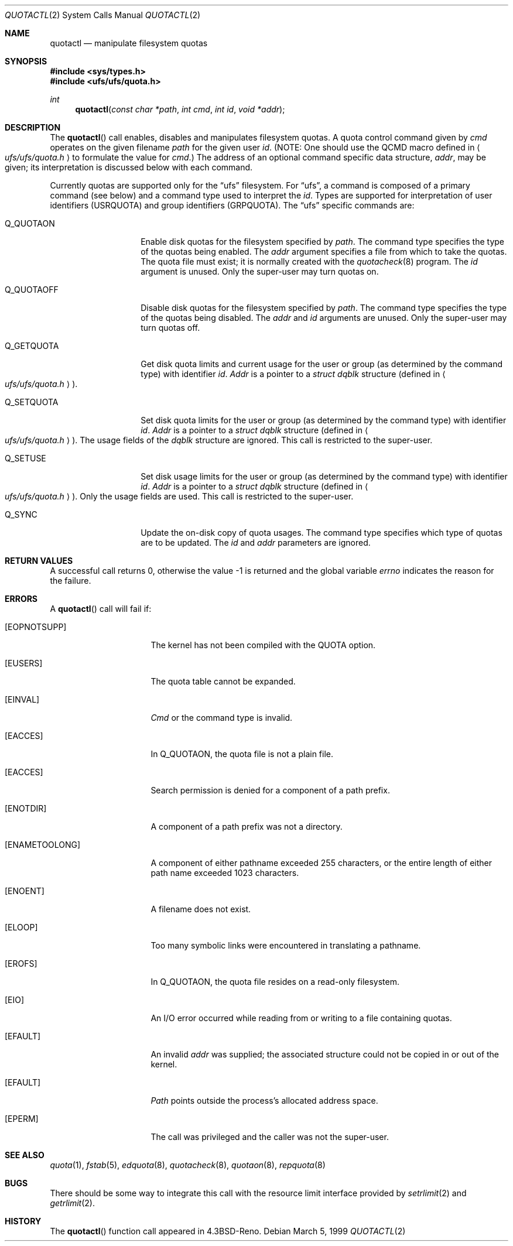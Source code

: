 .\" Copyright (c) 1983, 1990, 1991, 1993
.\"	The Regents of the University of California.  All rights reserved.
.\"
.\" This code is derived from software contributed to Berkeley by
.\" Robert Elz at The University of Melbourne.
.\"
.\" Redistribution and use in source and binary forms, with or without
.\" modification, are permitted provided that the following conditions
.\" are met:
.\" 1. Redistributions of source code must retain the above copyright
.\"    notice, this list of conditions and the following disclaimer.
.\" 2. Redistributions in binary form must reproduce the above copyright
.\"    notice, this list of conditions and the following disclaimer in the
.\"    documentation and/or other materials provided with the distribution.
.\" 3. All advertising materials mentioning features or use of this software
.\"    must display the following acknowledgement:
.\"	This product includes software developed by the University of
.\"	California, Berkeley and its contributors.
.\" 4. Neither the name of the University nor the names of its contributors
.\"    may be used to endorse or promote products derived from this software
.\"    without specific prior written permission.
.\"
.\" THIS SOFTWARE IS PROVIDED BY THE REGENTS AND CONTRIBUTORS ``AS IS'' AND
.\" ANY EXPRESS OR IMPLIED WARRANTIES, INCLUDING, BUT NOT LIMITED TO, THE
.\" IMPLIED WARRANTIES OF MERCHANTABILITY AND FITNESS FOR A PARTICULAR PURPOSE
.\" ARE DISCLAIMED.  IN NO EVENT SHALL THE REGENTS OR CONTRIBUTORS BE LIABLE
.\" FOR ANY DIRECT, INDIRECT, INCIDENTAL, SPECIAL, EXEMPLARY, OR CONSEQUENTIAL
.\" DAMAGES (INCLUDING, BUT NOT LIMITED TO, PROCUREMENT OF SUBSTITUTE GOODS
.\" OR SERVICES; LOSS OF USE, DATA, OR PROFITS; OR BUSINESS INTERRUPTION)
.\" HOWEVER CAUSED AND ON ANY THEORY OF LIABILITY, WHETHER IN CONTRACT, STRICT
.\" LIABILITY, OR TORT (INCLUDING NEGLIGENCE OR OTHERWISE) ARISING IN ANY WAY
.\" OUT OF THE USE OF THIS SOFTWARE, EVEN IF ADVISED OF THE POSSIBILITY OF
.\" SUCH DAMAGE.
.\"
.\"	@(#)quotactl.2	8.2 (Berkeley) 3/10/95
.\" $FreeBSD$
.\"
.Dd March 5, 1999
.Dt QUOTACTL 2
.Os
.Sh NAME
.Nm quotactl
.Nd manipulate filesystem quotas
.Sh SYNOPSIS
.Fd #include <sys/types.h>
.Fd #include <ufs/ufs/quota.h>
.Ft int
.Fn quotactl "const char *path" "int cmd" "int id" "void *addr"
.Sh DESCRIPTION
The
.Fn quotactl
call enables, disables and
manipulates filesystem quotas.
A quota control command
given by
.Fa cmd
operates on the given filename
.Fa path
for the given user
.Fa id .
(NOTE: One should use the QCMD macro defined in
.Ao Pa ufs/ufs/quota.h Ac
to formulate the value for
.Fa cmd . )
The address of an optional command specific data structure,
.Fa addr ,
may be given; its interpretation
is discussed below with each command.
.Pp
Currently quotas are supported only for the
.Dq ufs
filesystem.
For
.Dq ufs ,
a command is composed of a primary command (see below)
and a command type used to interpret the
.Fa id .
Types are supported for interpretation of user identifiers (USRQUOTA)
and group identifiers (GRPQUOTA).
The
.Dq ufs
specific commands are:
.Bl -tag -width Q_QUOTAOFFxx
.It Dv Q_QUOTAON
Enable disk quotas for the filesystem specified by
.Fa path .
The command type specifies the type of the quotas being enabled.
The
.Fa addr
argument specifies a file from which to take the quotas.
The quota file must exist;
it is normally created with the 
.Xr quotacheck 8
program.
The
.Fa id
argument is unused.
Only the super-user may turn quotas on.
.It Dv Q_QUOTAOFF
Disable disk quotas for the filesystem specified by
.Fa path .
The command type specifies the type of the quotas being disabled.
The
.Fa addr
and
.Fa id
arguments are unused.
Only the super-user may turn quotas off.
.It Dv Q_GETQUOTA
Get disk quota limits and current usage for the user or group
(as determined by the command type) with identifier
.Fa id .
.Fa Addr
is a pointer to a
.Fa struct dqblk
structure (defined in 
.Ao Pa ufs/ufs/quota.h Ac ) .
.It Dv Q_SETQUOTA
Set disk quota limits for the user or group
(as determined by the command type) with identifier
.Fa id .
.Fa Addr
is a pointer to a
.Fa struct dqblk
structure (defined in 
.Ao Pa ufs/ufs/quota.h Ac ) .
The usage fields of the
.Fa dqblk
structure are ignored.
This call is restricted to the super-user.
.It Dv Q_SETUSE
Set disk usage limits for the user or group
(as determined by the command type) with identifier
.Fa id .
.Fa Addr
is a pointer to a
.Fa struct dqblk
structure (defined in
.Ao Pa ufs/ufs/quota.h Ac ) .
Only the usage fields are used.
This call is restricted to the super-user.
.It Dv Q_SYNC
Update the on-disk copy of quota usages.
The command type specifies which type of quotas are to be updated.
The
.Fa id
and
.Fa addr
parameters are ignored.
.El
.Sh RETURN VALUES
A successful call returns 0,
otherwise the value -1 is returned and the global variable
.Va errno
indicates the reason for the failure.
.Sh ERRORS
A
.Fn quotactl
call will fail if:
.Bl -tag -width ENAMETOOLONGAA
.It Bq Er EOPNOTSUPP
The kernel has not been compiled with the
.Dv QUOTA
option.
.It Bq Er EUSERS
The quota table cannot be expanded.
.It Bq Er EINVAL
.Fa Cmd
or the command type is invalid.
.It Bq Er EACCES
In
.Dv Q_QUOTAON ,
the quota file is not a plain file.
.It Bq Er EACCES
Search permission is denied for a component of a path prefix.
.It Bq Er ENOTDIR
A component of a path prefix was not a directory.
.It Bq Er ENAMETOOLONG
A component of either pathname exceeded 255 characters,
or the entire length of either path name exceeded 1023 characters.
.It Bq Er ENOENT
A filename does not exist.
.It Bq Er ELOOP
Too many symbolic links were encountered in translating a pathname.
.It Bq Er EROFS
In
.Dv Q_QUOTAON ,
the quota file resides on a read-only filesystem.
.It Bq Er EIO
An
.Tn I/O
error occurred while reading from or writing
to a file containing quotas.
.It Bq Er EFAULT
An invalid
.Fa addr
was supplied; the associated structure could not be copied in or out
of the kernel.
.It Bq Er EFAULT
.Fa Path
points outside the process's allocated address space.
.It Bq Er EPERM
The call was privileged and the caller was not the super-user.
.El
.Sh SEE ALSO
.Xr quota 1 ,
.Xr fstab 5 ,
.Xr edquota 8 ,
.Xr quotacheck 8 ,
.Xr quotaon 8 ,
.Xr repquota 8
.Sh BUGS
There should be some way to integrate this call with the resource
limit interface provided by
.Xr setrlimit 2
and
.Xr getrlimit 2 .
.Sh HISTORY
The
.Fn quotactl
function call appeared in
.Bx 4.3 Reno .
